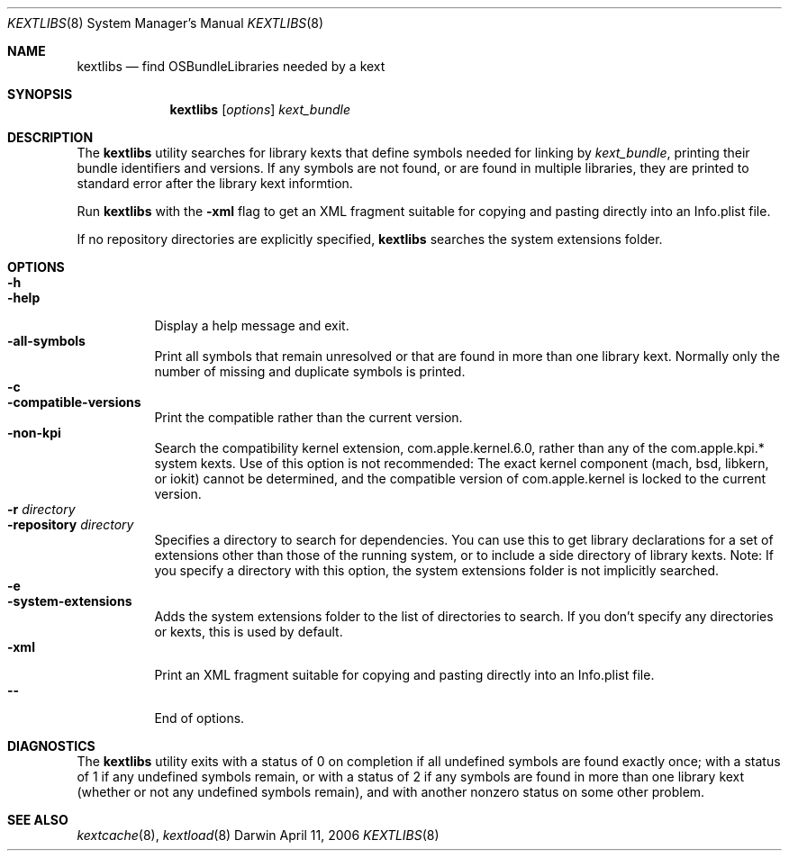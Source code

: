 .Dd April 11, 2006
.Dt KEXTLIBS 8
.Os Darwin
.Sh NAME
.Nm kextlibs
.Nd find OSBundleLibraries needed by a kext
.Sh SYNOPSIS
.Nm
.Op Ar options
.Ar kext_bundle
.Sh DESCRIPTION
The
.Nm
utility searches for library kexts that define symbols
needed for linking by
.Ar kext_bundle ,
printing their bundle identifiers and versions.
If any symbols are not found, or are found in multiple libraries,
they are printed to standard error after the library kext informtion.
.Pp
Run 
.Nm
with the
.Fl xml
flag to get an XML fragment suitable for copying and pasting directly
into an Info.plist file.
.Pp
If no repository directories are explicitly specified,
.Nm
searches the system extensions folder.
.Sh OPTIONS
.Bl -tag -width indent -compact
.It Fl h
.It Fl help
Display a help message and exit.
.It Fl all-symbols
Print all symbols that remain unresolved
or that are found in more than one library kext.
Normally only the number of missing and duplicate symbols is printed.
.It Fl c
.It Fl compatible-versions
Print the compatible rather than the current version.
.It Fl non-kpi
Search the compatibility kernel extension, com.apple.kernel.6.0,
rather than any of the com.apple.kpi.* system kexts.
Use of this option is not recommended:
The exact kernel component (mach, bsd, libkern, or iokit)
cannot be determined,
and the compatible version of com.apple.kernel
is locked to the current version.
.It Fl r Ar directory
.It Fl repository Ar directory
Specifies a directory to search for dependencies.
You can use this to get library declarations
for a set of extensions other than those of the running system,
or to include a side directory of library kexts.
Note: If you specify a directory with this option,
the system extensions folder is not implicitly searched.
.It Fl e
.It Fl system-extensions
Adds the system extensions folder to the list of directories to search.
If you don't specify any directories or kexts, this is used by default.
.It Fl xml
Print an XML fragment suitable for copying and pasting directly
into an Info.plist file.
.It Fl -
End of options.
.El
.Sh DIAGNOSTICS
The
.Nm
utility exits with a status of 0 on completion
if all undefined symbols are found exactly once;
with a status of 1 if any undefined symbols remain,
or with a status of 2 if any symbols
are found in more than one library kext
(whether or not any undefined symbols remain),
and with another nonzero status on some other problem.
.Sh SEE ALSO
.Xr kextcache 8 ,
.Xr kextload 8
